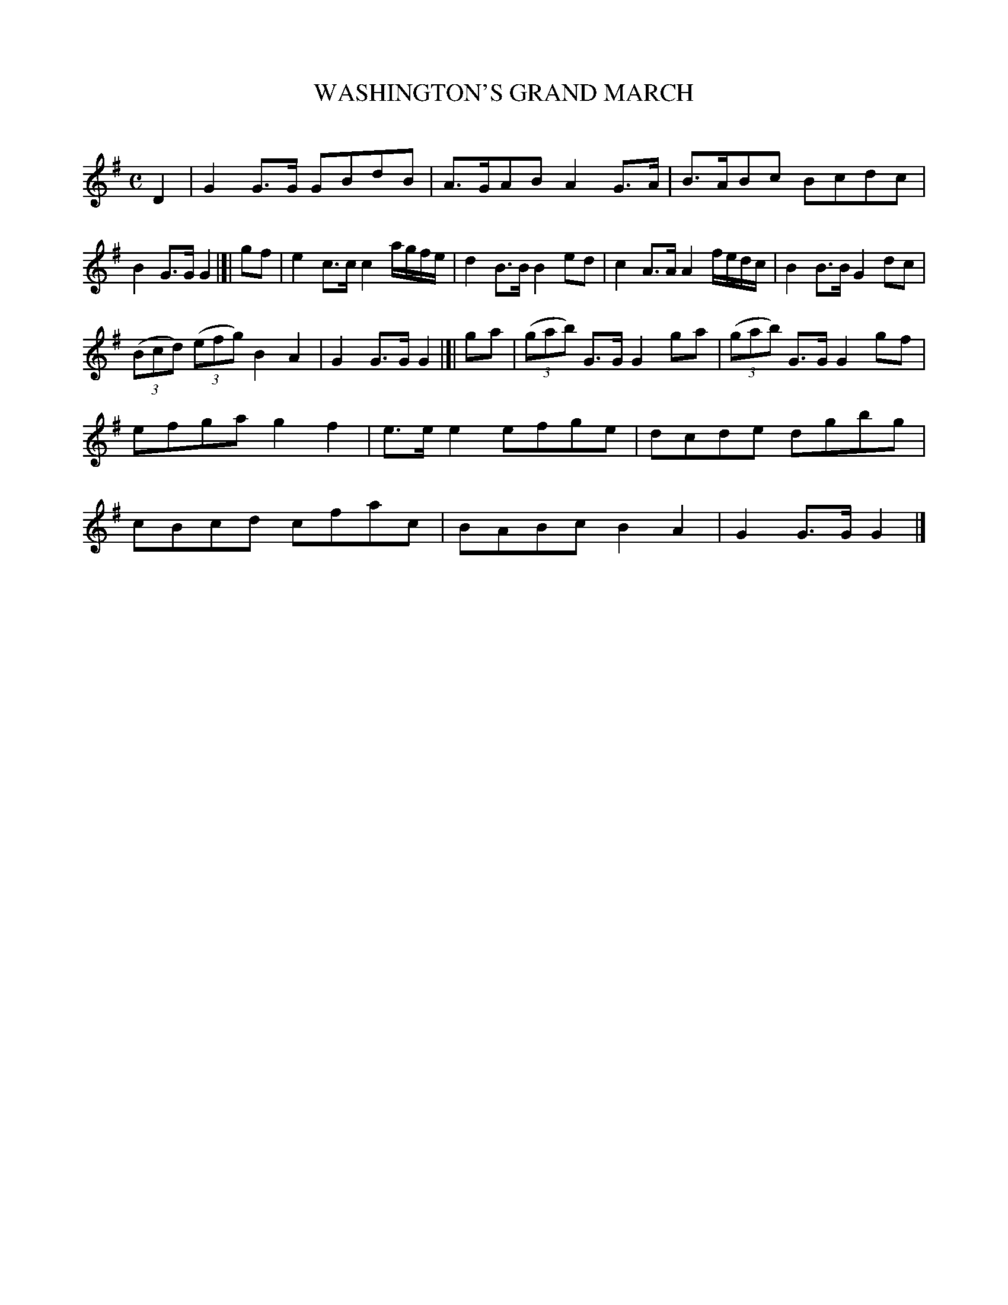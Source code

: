 X: 10262
T: WASHINGTON'S GRAND MARCH
C:
%R: march
B: Elias Howe "The Musician's Companion" Part 1 1842 p.26 #2
S: http://imslp.org/wiki/The_Musician's_Companion_(Howe,_Elias)
Z: 2015 John Chambers <jc:trillian.mit.edu>
M: C
L: 1/8
K: G
% - - - - - - - - - - - - - - - - - - - - - - - - -
D2 |\
G2G>G GBdB | A>GAB A2G>A |\
B>ABc Bcdc | B2G>G G2 |[| gf |\
e2c>c c2a/g/f/e/ | d2B>B B2ed |\
c2A>A A2 f/e/d/c/ | B2B>B G2dc |
(3(Bcd) (3(efg) B2A2 | G2G>G G2 |[| ga |\
(3(gab) G>G G2 ga | (3(gab) G>G G2 gf |\
efga g2f2 | e>ee2 efge |\
dcde dgbg | cBcd cfac |\
BABc B2A2 | G2G>G G2 |]
% - - - - - - - - - - - - - - - - - - - - - - - - -
